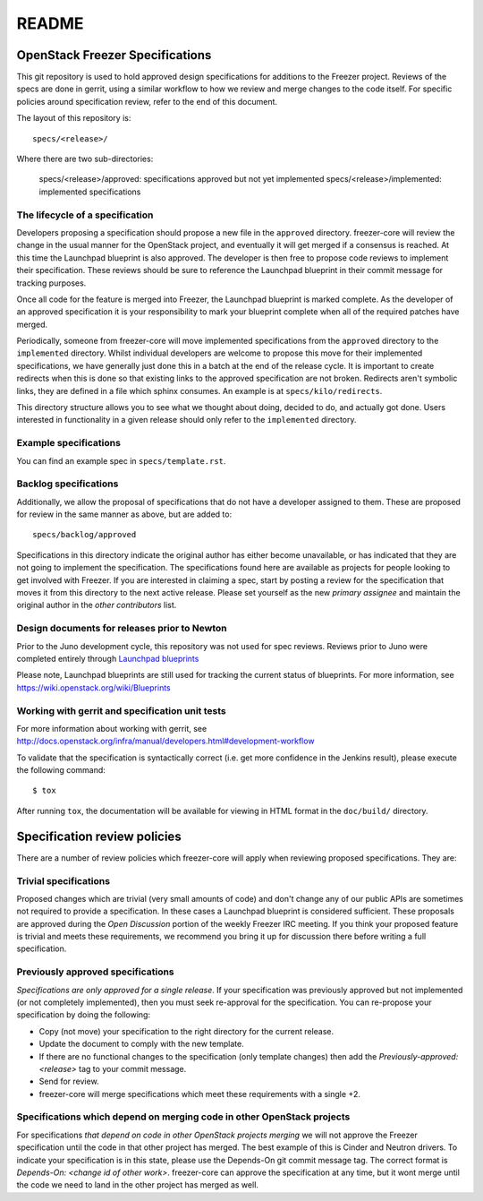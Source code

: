 =======
README
=======

OpenStack Freezer Specifications
=============================


This git repository is used to hold approved design specifications for
additions to the Freezer project.  Reviews of the specs are done in gerrit,
using a similar workflow to how we review and merge changes to the code itself.
For specific policies around specification review, refer to the end of this
document.

The layout of this repository is::

  specs/<release>/

Where there are two sub-directories:

  specs/<release>/approved: specifications approved but not yet implemented
  specs/<release>/implemented: implemented specifications

The lifecycle of a specification
--------------------------------

Developers proposing a specification should propose a new file in the
``approved`` directory. freezer-core will review the change in the usual
manner for the OpenStack project, and eventually it will get merged if a
consensus is reached. At this time the Launchpad blueprint is also approved.
The developer is then free to propose code reviews to implement their
specification. These reviews should be sure to reference the Launchpad
blueprint in their commit message for tracking purposes.

Once all code for the feature is merged into Freezer, the Launchpad blueprint
is marked complete. As the developer of an approved specification it is your
responsibility to mark your blueprint complete when all of the required
patches have merged.

Periodically, someone from freezer-core will move implemented specifications
from the ``approved`` directory to the ``implemented`` directory. Whilst
individual developers are welcome to propose this move for their implemented
specifications, we have generally just done this in a batch at the end of the
release cycle. It is important to create redirects when this is done so that
existing links to the approved specification are not broken. Redirects aren't
symbolic links, they are defined in a file which sphinx consumes. An example
is at ``specs/kilo/redirects``.

This directory structure allows you to see what we thought about doing,
decided to do, and actually got done. Users interested in functionality in a
given release should only refer to the ``implemented`` directory.

Example specifications
----------------------

You can find an example spec in ``specs/template.rst``.

Backlog specifications
----------------------

Additionally, we allow the proposal of specifications that do not have a
developer assigned to them. These are proposed for review in the same manner as
above, but are added to::

  specs/backlog/approved

Specifications in this directory indicate the original author has either
become unavailable, or has indicated that they are not going to implement the
specification. The specifications found here are available as projects for
people looking to get involved with Freezer. If you are interested in
claiming a spec, start by posting a review for the specification that moves it
from this directory to the next active release. Please set yourself as the new
`primary assignee` and maintain the original author in the `other contributors`
list.

Design documents for releases prior to Newton
-------------------------------------------

Prior to the Juno development cycle, this repository was not used for spec
reviews.  Reviews prior to Juno were completed entirely through `Launchpad
blueprints <http://blueprints.launchpad.net/freezer>`_

Please note, Launchpad blueprints are still used for tracking the
current status of blueprints. For more information, see
https://wiki.openstack.org/wiki/Blueprints

Working with gerrit and specification unit tests
------------------------------------------------

For more information about working with gerrit, see
http://docs.openstack.org/infra/manual/developers.html#development-workflow

To validate that the specification is syntactically correct (i.e. get more
confidence in the Jenkins result), please execute the following command::

  $ tox

After running ``tox``, the documentation will be available for viewing in HTML
format in the ``doc/build/`` directory.

Specification review policies
=============================

There are a number of review policies which freezer-core will apply when
reviewing proposed specifications. They are:

Trivial specifications
----------------------

Proposed changes which are trivial (very small amounts of code) and don't
change any of our public APIs are sometimes not required to provide a
specification. In these cases a Launchpad blueprint is considered sufficient.
These proposals are approved during the `Open Discussion` portion of the
weekly Freezer IRC meeting. If you think your proposed feature is trivial and
meets these requirements, we recommend you bring it up for discussion there
before writing a full specification.

Previously approved specifications
----------------------------------

`Specifications are only approved for a single release`. If your specification
was previously approved but not implemented (or not completely implemented),
then you must seek re-approval for the specification. You can re-propose your
specification by doing the following:

* Copy (not move) your specification to the right directory for the current release.
* Update the document to comply with the new template.
* If there are no functional changes to the specification (only template changes) then add the `Previously-approved: <release>` tag to your commit message.
* Send for review.
* freezer-core will merge specifications which meet these requirements with a single +2.

Specifications which depend on merging code in other OpenStack projects
-----------------------------------------------------------------------

For specifications `that depend on code in other OpenStack projects merging`
we will not approve the Freezer specification until the code in that other
project has merged. The best example of this is Cinder and Neutron drivers. To
indicate your specification is in this state, please use the Depends-On git
commit message tag. The correct format is `Depends-On: <change id of other
work>`. freezer-core can approve the specification at any time, but it wont
merge until the code we need to land in the other project has merged as well.
